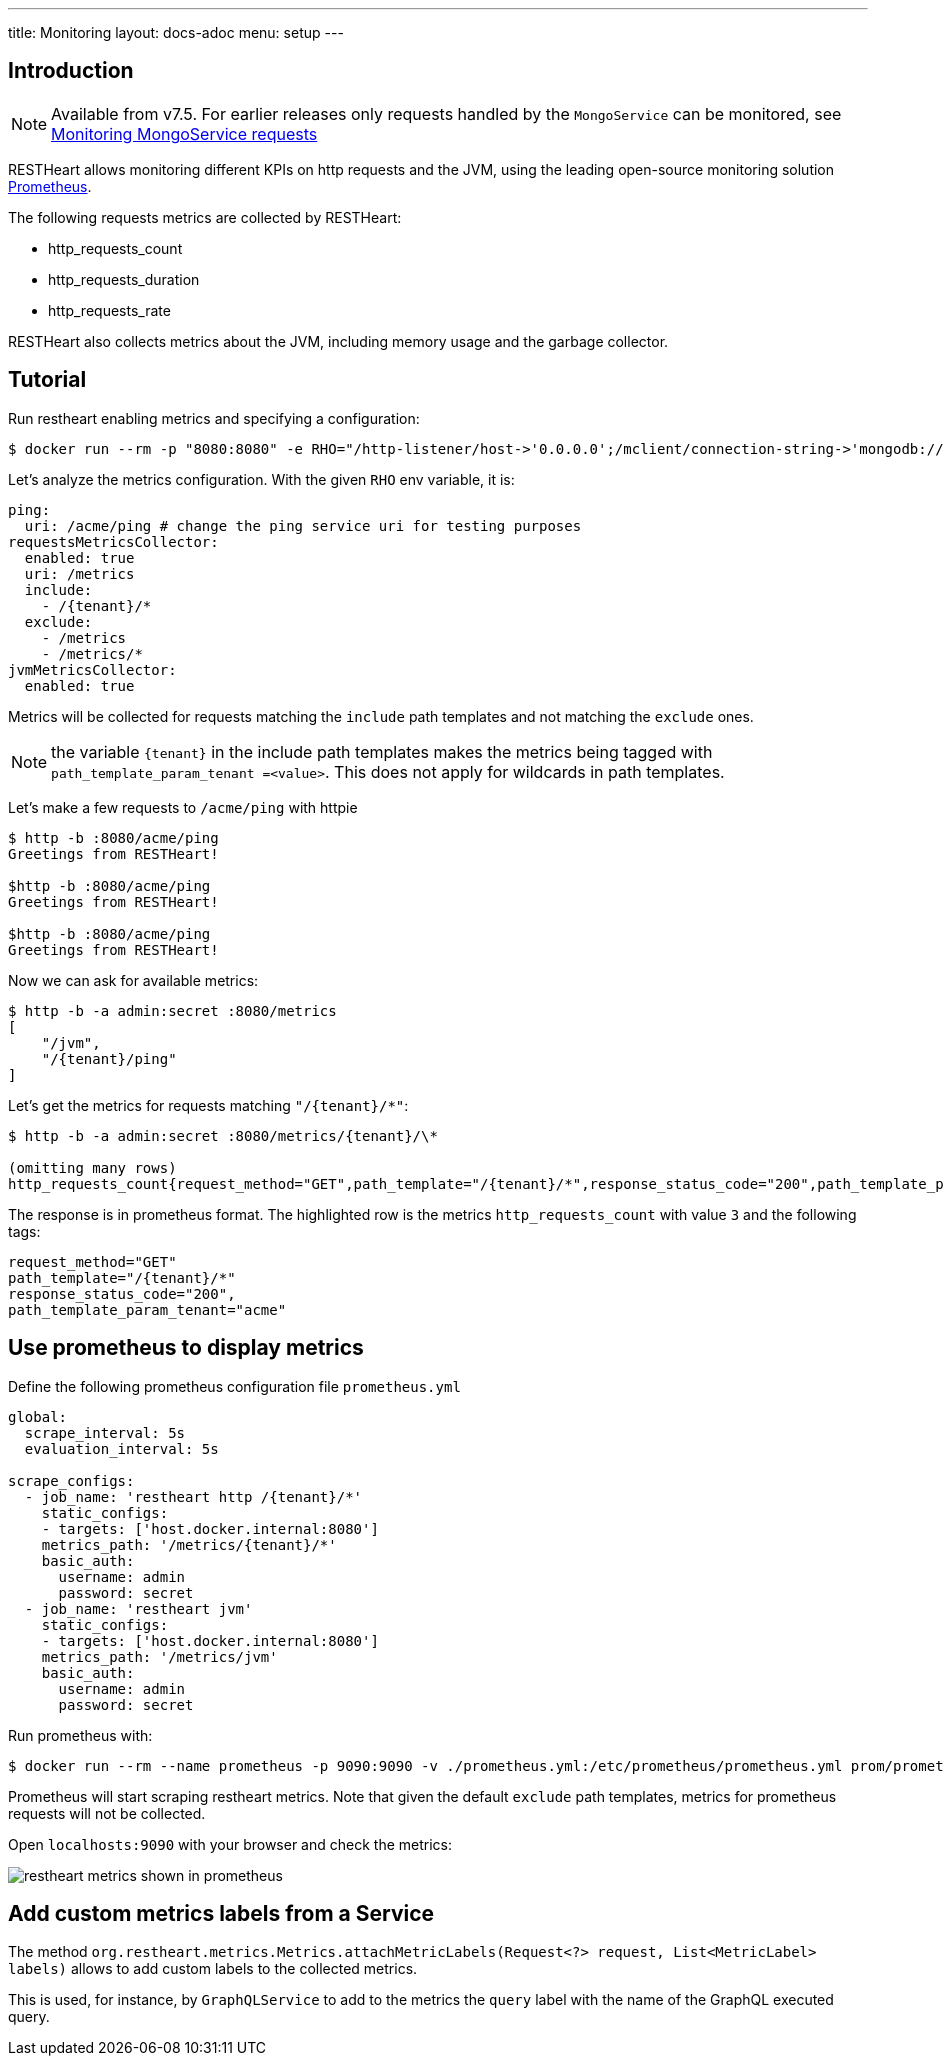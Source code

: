 ---
title: Monitoring
layout: docs-adoc
menu: setup
---

## Introduction

NOTE: Available from v7.5. For earlier releases only requests handled by the `MongoService` can be monitored, see link:/docs/mongodb-rest/monitoring[Monitoring MongoService requests]

RESTHeart allows monitoring different KPIs on http requests and the JVM, using the leading
open-source monitoring solution link:https://prometheus.io/[Prometheus].

The following requests metrics are collected by RESTHeart:

- http_requests_count
- http_requests_duration
- http_requests_rate

RESTHeart also collects metrics about the JVM, including memory usage and the garbage collector.

## Tutorial

Run restheart enabling metrics and specifying a configuration:

[source,bash]
----
$ docker run --rm -p "8080:8080" -e RHO="/http-listener/host->'0.0.0.0';/mclient/connection-string->'mongodb://host.docker.internal';/ping/uri->'/acme/ping';/requestsMetricsCollector/enabled->true;/jvmMetricsCollector/enabled->true;/requestsMetricsCollector/include->['/{tenant}/*']" softinstigate/restheart
----

Let's analyze the metrics configuration. With the given `RHO` env variable, it is:

[source,yml]
----
ping:
  uri: /acme/ping # change the ping service uri for testing purposes
requestsMetricsCollector:
  enabled: true
  uri: /metrics
  include:
    - /{tenant}/*
  exclude:
    - /metrics
    - /metrics/*
jvmMetricsCollector:
  enabled: true
----

Metrics will be collected for requests matching the `include` path templates and not matching the `exclude` ones.

NOTE: the variable `{tenant}` in the include path templates makes the metrics being tagged with `path_template_param_tenant =<value>`. This does not apply for wildcards in path templates.

Let's make a few requests to `/acme/ping` with httpie

[source,bash]
----
$ http -b :8080/acme/ping
Greetings from RESTHeart!

$http -b :8080/acme/ping
Greetings from RESTHeart!

$http -b :8080/acme/ping
Greetings from RESTHeart!
----

Now we can ask for available metrics:

[source,bash]
----
$ http -b -a admin:secret :8080/metrics
[
    "/jvm",
    "/{tenant}/ping"
]
----

Let's get the metrics for requests matching `"/{tenant}/*"`:

[source,bash]
----
$ http -b -a admin:secret :8080/metrics/{tenant}/\*

(omitting many rows)
http_requests_count{request_method="GET",path_template="/{tenant}/*",response_status_code="200",path_template_param_tenant="acme",} 3.0
----

The response is in prometheus format. The highlighted row is the metrics `http_requests_count` with value `3` and the following tags:

[source,bash]
----
request_method="GET"
path_template="/{tenant}/*"
response_status_code="200",
path_template_param_tenant="acme"
----

## Use prometheus to display metrics

Define the following prometheus configuration file `prometheus.yml`

[source,yml]
----
global:
  scrape_interval: 5s
  evaluation_interval: 5s

scrape_configs:
  - job_name: 'restheart http /{tenant}/*'
    static_configs:
    - targets: ['host.docker.internal:8080']
    metrics_path: '/metrics/{tenant}/*'
    basic_auth:
      username: admin
      password: secret
  - job_name: 'restheart jvm'
    static_configs:
    - targets: ['host.docker.internal:8080']
    metrics_path: '/metrics/jvm'
    basic_auth:
      username: admin
      password: secret
----

Run prometheus with:

[source,bash]
----
$ docker run --rm --name prometheus -p 9090:9090 -v ./prometheus.yml:/etc/prometheus/prometheus.yml prom/prometheus --config.file=/etc/prometheus/prometheus.yml
----

Prometheus will start scraping restheart metrics. Note that given the default `exclude` path templates, metrics for prometheus requests will not be collected.

Open `localhosts:9090` with your browser and check the metrics:

image::https://github.com/SoftInstigate/restheart/assets/6876503/154b3e6c-bc42-4751-af2d-7e2928746fa4[restheart metrics shown in prometheus]

## Add custom metrics labels from a Service

The method `org.restheart.metrics.Metrics.attachMetricLabels(Request<?> request, List<MetricLabel> labels)` allows to add custom labels to the collected metrics.

This is used, for instance, by `GraphQLService` to add to the metrics the `query` label with the name of the GraphQL executed query.
